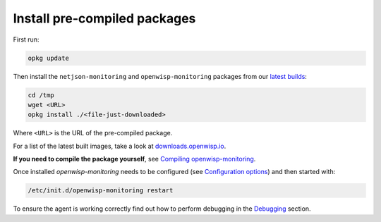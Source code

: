 Install pre-compiled packages
-----------------------------

First run:

.. code-block:: shell

    opkg update

Then install the ``netjson-monitoring`` and ``openwisp-monitoring`` packages from our
`latest builds <https://downloads.openwisp.io/?prefix=openwisp-monitoring/latest/>`_:

.. code-block:: shell

    cd /tmp
    wget <URL>
    opkg install ./<file-just-downloaded>

Where ``<URL>`` is the URL of the pre-compiled package.

For a list of the latest built images, take a look at
`downloads.openwisp.io <https://downloads.openwisp.io/?prefix=openwisp-monitoring/>`_.

**If you need to compile the package yourself**, see
`Compiling openwisp-monitoring <#compiling-openwrt-openwisp-monitoring>`_.

Once installed *openwisp-monitoring* needs to be configured
(see `Configuration options <#configuration-options>`_)
and then started with:

.. code-block:: shell

    /etc/init.d/openwisp-monitoring restart

To ensure the agent is working correctly find out how to perform debugging in
the `Debugging <#debugging>`_ section.

